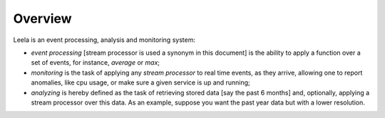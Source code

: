 ==========
 Overview
==========

Leela is an event processing, analysis and monitoring system:

* *event processing* [stream processor is used a synonym in this
  document] is the ability to apply a function over a set of events,
  for instance, *average* or *max*;

* *monitoring* is the task of applying any *stream processor* to real
  time events, as they arrive, allowing one to report anomalies, like
  cpu usage, or make sure a given service is up and running;

* *analyzing* is hereby defined as the task of retrieving stored data
  [say the past 6 months] and, optionally, applying a stream processor
  over this data. As an example, suppose you want the past year data
  but with a lower resolution.
